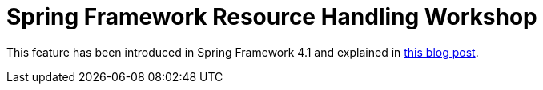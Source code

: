 # Spring Framework Resource Handling Workshop

This feature has been introduced in Spring Framework 4.1 and explained
in https://spring.io/blog/2014/07/24/spring-framework-4-1-handling-static-web-resources[this blog post].

